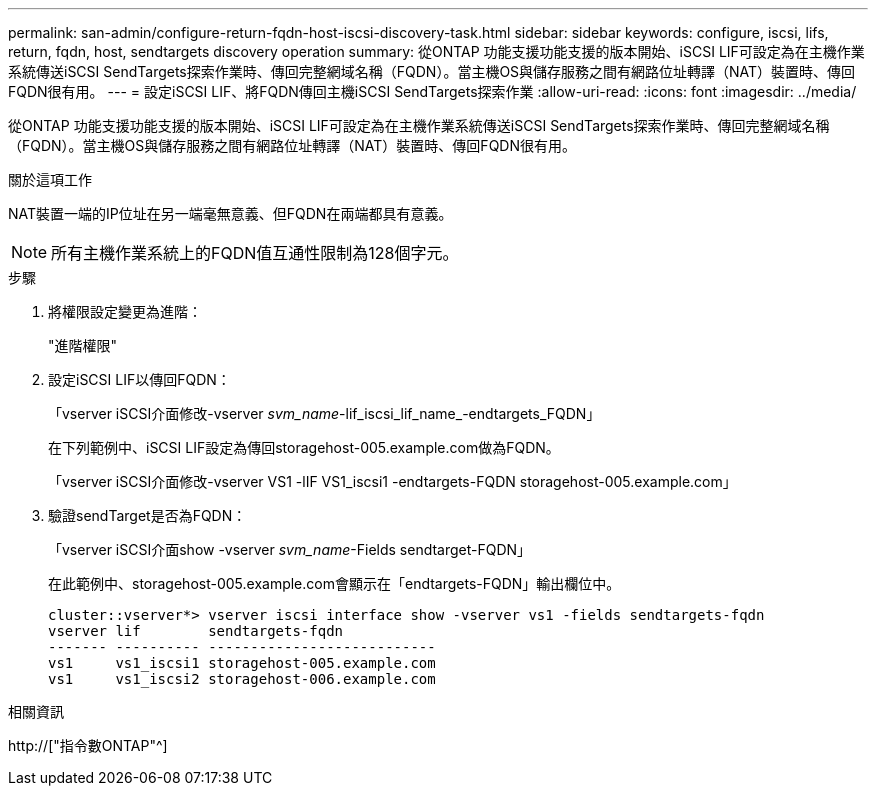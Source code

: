 ---
permalink: san-admin/configure-return-fqdn-host-iscsi-discovery-task.html 
sidebar: sidebar 
keywords: configure, iscsi, lifs, return, fqdn, host, sendtargets discovery operation 
summary: 從ONTAP 功能支援功能支援的版本開始、iSCSI LIF可設定為在主機作業系統傳送iSCSI SendTargets探索作業時、傳回完整網域名稱（FQDN）。當主機OS與儲存服務之間有網路位址轉譯（NAT）裝置時、傳回FQDN很有用。 
---
= 設定iSCSI LIF、將FQDN傳回主機iSCSI SendTargets探索作業
:allow-uri-read: 
:icons: font
:imagesdir: ../media/


[role="lead"]
從ONTAP 功能支援功能支援的版本開始、iSCSI LIF可設定為在主機作業系統傳送iSCSI SendTargets探索作業時、傳回完整網域名稱（FQDN）。當主機OS與儲存服務之間有網路位址轉譯（NAT）裝置時、傳回FQDN很有用。

.關於這項工作
NAT裝置一端的IP位址在另一端毫無意義、但FQDN在兩端都具有意義。

[NOTE]
====
所有主機作業系統上的FQDN值互通性限制為128個字元。

====
.步驟
. 將權限設定變更為進階：
+
"進階權限"

. 設定iSCSI LIF以傳回FQDN：
+
「vserver iSCSI介面修改-vserver _svm_name_-lif_iscsi_lif_name_-endtargets_FQDN」

+
在下列範例中、iSCSI LIF設定為傳回storagehost-005.example.com做為FQDN。

+
「vserver iSCSI介面修改-vserver VS1 -lIF VS1_iscsi1 -endtargets-FQDN storagehost-005.example.com」

. 驗證sendTarget是否為FQDN：
+
「vserver iSCSI介面show -vserver _svm_name_-Fields sendtarget-FQDN」

+
在此範例中、storagehost-005.example.com會顯示在「endtargets-FQDN」輸出欄位中。

+
[listing]
----
cluster::vserver*> vserver iscsi interface show -vserver vs1 -fields sendtargets-fqdn
vserver lif        sendtargets-fqdn
------- ---------- ---------------------------
vs1     vs1_iscsi1 storagehost-005.example.com
vs1     vs1_iscsi2 storagehost-006.example.com
----


.相關資訊
http://["指令數ONTAP"^]
